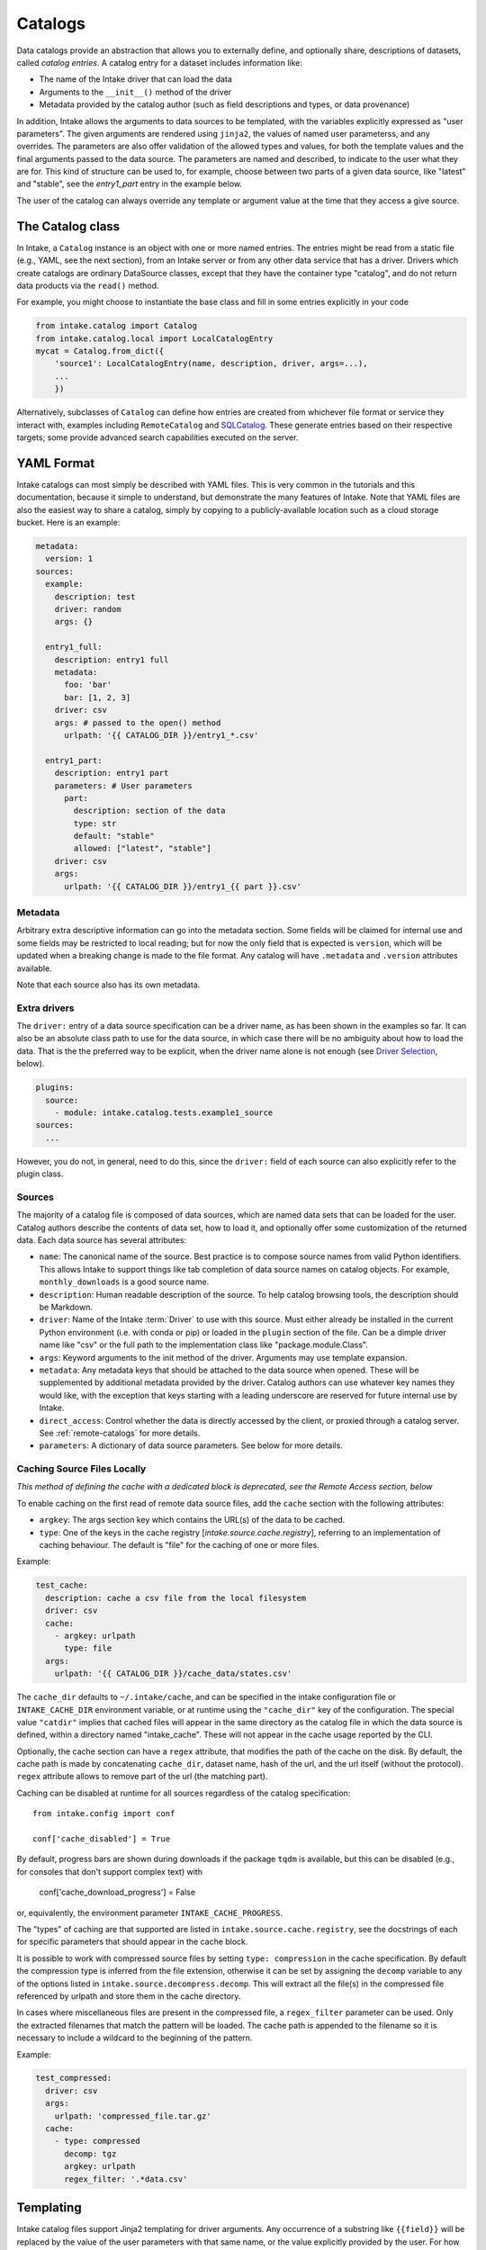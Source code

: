 Catalogs
========

Data catalogs provide an abstraction that allows you to externally define, and optionally share, descriptions of
datasets, called *catalog entries*.  A catalog entry for a dataset includes information like:

* The name of the Intake driver that can load the data
* Arguments to the ``__init__()`` method of the driver
* Metadata provided by the catalog author (such as field descriptions and types, or data provenance)

In addition, Intake allows the arguments to data sources to be templated, with the variables explicitly
expressed as "user parameters". The given arguments are rendered using ``jinja2``, the
values of named user parameterss, and any overrides.
The parameters are also offer validation of the allowed types and values, for both the template
values and the final arguments passed to the data source. The parameters are named and described, to
indicate to the user what they are for. This kind of structure can be used to, for example,
choose between two parts of a given data source, like "latest" and "stable", see the `entry1_part` entry in
the example below.

The user of the catalog can always override any template or argument value at the time
that they access a give source.

The Catalog class
-----------------

In Intake, a ``Catalog`` instance is an object with one or more named entries.
The entries might be read from a static file (e.g., YAML, see the next section), from
an Intake server or from any other data service that has a driver. Drivers which
create catalogs are ordinary DataSource classes, except that they have the container
type "catalog", and do not return data products via the ``read()`` method.

For example, you might choose to instantiate the base class and fill in some entries
explicitly in your code

.. code-block:: python

    from intake.catalog import Catalog
    from intake.catalog.local import LocalCatalogEntry
    mycat = Catalog.from_dict({
        'source1': LocalCatalogEntry(name, description, driver, args=...),
        ...
        })

Alternatively, subclasses of ``Catalog`` can define how entries are created from
whichever file format or service they interact with, examples including ``RemoteCatalog``
and `SQLCatalog`_. These generate entries based on their respective targets; some
provide advanced search capabilities executed on the server.

.. _SQLCatalog: https://intake-sql.readthedocs.io/en/latest/api.html#intake_sql.SQLCatalog


YAML Format
-----------

Intake catalogs can most simply be described with YAML files. This is very common
in the tutorials and this documentation, because it simple to understand, but demonstrate
the many features of Intake. Note that YAML files are also the easiest way to share
a catalog, simply by copying to a publicly-available location such as a cloud storage
bucket.
Here is an example:

.. code-block:: yaml

    metadata:
      version: 1
    sources:
      example:
        description: test
        driver: random
        args: {}

      entry1_full:
        description: entry1 full
        metadata:
          foo: 'bar'
          bar: [1, 2, 3]
        driver: csv
        args: # passed to the open() method
          urlpath: '{{ CATALOG_DIR }}/entry1_*.csv'

      entry1_part:
        description: entry1 part
        parameters: # User parameters
          part:
            description: section of the data
            type: str
            default: "stable"
            allowed: ["latest", "stable"]
        driver: csv
        args:
          urlpath: '{{ CATALOG_DIR }}/entry1_{{ part }}.csv'


Metadata
''''''''

Arbitrary extra descriptive information can go into the metadata section. Some fields will be
claimed for internal use and some fields may be restricted to local reading; but for now the only
field that is expected is ``version``, which will be updated when a breaking change is made to the
file format. Any catalog will have ``.metadata`` and ``.version`` attributes available.

Note that each source also has its own metadata.

Extra drivers
'''''''''''''

The ``driver:`` entry of a data source specification can be a driver name, as has been shown in the examples so far.
It can also be an absolute class path to use for the data source, in which case there will be no ambiguity about how
to load the data. That is the the preferred way to be explicit, when the driver name alone is not enough
(see `Driver Selection`_, below).

.. code-block:: yaml

    plugins:
      source:
        - module: intake.catalog.tests.example1_source
    sources:
      ...

However, you do not, in general, need to do this, since the ``driver:`` field of
each source can also explicitly refer to the plugin class.

Sources
'''''''

The majority of a catalog file is composed of data sources, which are named data sets that can be loaded for the user.
Catalog authors describe the contents of data set, how to load it, and optionally offer some customization of the
returned data.  Each data source has several attributes:

- ``name``: The canonical name of the source.  Best practice is to compose source names from valid Python identifiers.
  This allows Intake to support things like tab completion of data source names on catalog objects.
  For example, ``monthly_downloads`` is a good source
  name.
- ``description``: Human readable description of the source.  To help catalog browsing tools, the description should be
  Markdown.

- ``driver``: Name of the Intake :term:`Driver` to use with this source.  Must either already be installed in the current
  Python environment (i.e. with conda or pip) or loaded in the ``plugin`` section of the file. Can be a dimple
  driver name like "csv" or the full path to the implementation class like "package.module.Class".

- ``args``: Keyword arguments to the init method of the driver.  Arguments may use template expansion.

- ``metadata``: Any metadata keys that should be attached to the data source when opened.  These will be supplemented
  by additional metadata provided by the driver.  Catalog authors can use whatever key names they would like, with the
  exception that keys starting with a leading underscore are reserved for future internal use by Intake.

- ``direct_access``: Control whether the data is directly accessed by the client, or proxied through a catalog server.
  See :ref:`remote-catalogs` for more details.

- ``parameters``: A dictionary of data source parameters.  See below for more details.

Caching Source Files Locally
''''''''''''''''''''''''''''

*This method of defining the cache  with a dedicated block is deprecated, see the Remote Access
section, below*

To enable caching on the first read of remote data source files, add the ``cache`` section with the
following attributes:

- ``argkey``: The args section key which contains the URL(s) of the data to be cached.
- ``type``: One of the keys in the cache registry [`intake.source.cache.registry`], referring to an implementation of caching behaviour. The default is "file" for the caching of one or more files.

Example:

.. code-block:: yaml

  test_cache:
    description: cache a csv file from the local filesystem
    driver: csv
    cache:
      - argkey: urlpath
        type: file
    args:
      urlpath: '{{ CATALOG_DIR }}/cache_data/states.csv'

The ``cache_dir`` defaults to ``~/.intake/cache``, and can be specified in the intake configuration
file or ``INTAKE_CACHE_DIR``
environment variable, or at runtime using the ``"cache_dir"`` key of the configuration.
The special value ``"catdir"`` implies that cached files will appear in the same directory as the
catalog file in which the data source is defined, within a directory named "intake_cache". These will
not appear in the cache usage reported by the CLI.

Optionally, the cache section can have a ``regex`` attribute, that modifies the path of the cache on
the disk. By default, the cache path is made by concatenating ``cache_dir``, dataset name, hash of
the url, and the url itself (without the protocol). ``regex`` attribute allows to remove part of the
url (the matching part).

Caching can be disabled at runtime for all sources regardless of the catalog specification::

    from intake.config import conf

    conf['cache_disabled'] = True

By default, progress bars are shown during downloads if the package ``tqdm`` is
available, but this can be disabled (e.g., for
consoles that don't support complex text) with

    conf['cache_download_progress'] = False

or, equivalently, the environment parameter ``INTAKE_CACHE_PROGRESS``.


The "types" of caching are that supported are listed in ``intake.source.cache.registry``, see
the docstrings of each for specific parameters that should appear in the cache block.


It is possible to work with compressed source files by setting ``type: compression`` in the cache specification.
By default the compression type is inferred from the file extension, otherwise it can be set by assigning the ``decomp``
variable to any of the options listed in ``intake.source.decompress.decomp``.
This will extract all the file(s) in the compressed file referenced by urlpath and store them in the cache directory.

In cases where miscellaneous files are present in the compressed file, a ``regex_filter`` parameter can be used. Only
the extracted filenames that match the pattern will be loaded. The cache path is appended to the filename so it is
necessary to include a wildcard to the beginning of the pattern.

Example:

.. code-block:: yaml

  test_compressed:
    driver: csv
    args:
      urlpath: 'compressed_file.tar.gz'
    cache:
      - type: compressed
        decomp: tgz
        argkey: urlpath
        regex_filter: '.*data.csv'

Templating
----------

Intake catalog files support Jinja2 templating for driver arguments. Any occurrence of
a substring like ``{{field}}`` will be replaced by the value of the user parameters with
that same name, or the value explicitly provided by the user. For how to specify these user parameters,
see the next section.

Some additional values are available for templating. The following is always available:
``CATALOG_DIR``, the full path to the directory containing the YAML catalog file.  This is especially useful
for constructing paths relative to the catalog directory to locate data files and custom drivers.
For example, the search for CSV files for the two "entry1" blocks, above, will happen in the same directory as
where the catalog file was found.

The following functions `may` be available. Since these execute code, the user of a catalog may decide
whether they trust those functions or not.

- ``env("USER")``: look in the set environment variables for the named variable
- ``client_env("USER")``: exactly the same, except that when using a client-server topology, the
  value will come from the environment of the client.
- ``shell("get_login thisuser -t")``: execute the command, and use the output as the value. The
  output will be trimmed of any trailing whitespace.
- ``client_shell("get_login thisuser -t")``: exactly the same, except that when using a client-server
  topology, the value will come from the system of the client.

The reason for the "client" versions of the functions is to prevent leakage of potentially sensitive
information between client and server by controlling where lookups happen. When working without a server,
only the ones without "client" are used.

An example:

.. code-block:: yaml

    sources:
      personal_source:
        description: This source needs your username
        args:
          url: "http://server:port/user/{{env(USER)}}"

Here, if the user is named "blogs", the ``url`` argument will resolve to
``"http://server:port/user/blogs"``; if the environment variable is not defined, it will
resolve to ``"http://server:port/user/"``

.. _paramdefs:

Parameter Definition
--------------------

A source definition can contain a "parameters" block.
Expressed in YAML, a parameter may look as follows:

.. code-block:: yaml

    parameters:
      name:
        description: name to use  # human-readable text for what this parameter means
        type: str  # optional, one of bool, str, int, float, list[str], list[int], list[float], datetime
        default: normal  # optional, value to assume if user does not override
        allowed: ["normal", "strange"]  # optional, list of values that are OK, for validation
        min: "n"  # optional, minimum allowed, for validation
        max: "t"  # optional, maximum allowed, for validation

A parameter, not to be confused with an :term:`argument`,
can have one of two uses:

- to provide values for variables to be used in templating the arguments. *If* the pattern "{{name}}" exists in
  any of the source arguments, it will be replaced by the value of the parameter. If the user provides
  a value (e.g., ``source = cat.entry(name='something")``), that will be used, otherwise the default value. If
  there is no user input or default, the empty value appropriate for type is used. The ``default`` field allows
  for the same function expansion as listed for arguments, above.

- *If* an argument with the same name as the parameter exists, its value, after any templating, will be
  coerced to the given type of the parameter and validated against the allowed/max/min. It is therefore possible
  to use the string templating system (e.g., to get a value from the environment), but pass the final value as,
  for example, an integer. It makes no sense to provide a default for this case (the argument already has a value),
  but providing a default will not raise an exception.

Note: the ``datetime`` type accepts multiple values:
Python datetime, ISO8601 string,  Unix timestamp int, "now" and  "today".

Driver Selection
----------------

In some cases, it may be possible that multiple backends are capable of loading from the same data
format or service. Sometimes, this may mean two drivers with unique names, or a single driver
with a parameter to choose between the different backends.

However, it is possible that multiple drivers for reading a particular type of data
also share the same driver name: for example, both the
intake-iris and the intake-xarray packages contain drivers with the name ``"netcdf"``, which
are capable of reading the same files, but with different backends. Here we will describe the
various possibilities of coping with this situation. Intake's plugin system makes it easy to encode such choices.

It may be
acceptable to use any driver which claims to handle that data type, or to give the option of
which driver to use to the user, or it may be necessary to specify which precise driver(s) are
appropriate for that particular data. Intake allows all of these possibilities, even if the
backend drivers require extra arguments.

Specifying a single driver explicitly, rather than using a generic name, would look like this:

.. code-block:: yaml

    sources:
      example:
        description: test
        driver: package.module.PluginClass
        args: {}

It is also possible to describe a list of drivers with the same syntax. The first one
found will be the one used. Note that the class imports will only happen at data source
instantiation, i.e., when the entry is selected from the catalog.

.. code-block:: yaml

    sources:
      example:
        description: test
        driver:
          - package.module.PluginClass
          - another_package.PluginClass2
        args: {}

These alternative plugins can also be given data-source specific names, allowing the
user to choose at load time with `driver=` as a parameter. Additional arguments may also
be required for each option (which, as usual, may include user parameters); however, the
same global arguments will be passed to all of the drivers listed.


.. code-block:: yaml

    sources:
      example:
        description: test
        driver:
          first:
            class: package.module.PluginClass
            args:
              specific_thing: 9
          second:
            class: another_package.PluginClass2
        args: {}

Remote Access
-------------

(see also :ref:`remote_data` for the implementation details)

Many drivers support reading directly from remote data sources such as HTTP, S3 or GCS. In these cases,
the path to read from is usually given with a protocol prefix such as ``gcs://``. Additional dependencies
will typically be required (``requests``, ``s3fs``, ``gcsfs``, etc.), any data package
should specify these.  Further parameters
may be necessary for communicating with the storage backend and, by convention, the driver should take
a parameter ``storage_options`` containing arguments to pass to the backend. Some
remote backends may also make use of environment variables or config files to
determine thier default behaviour.

The special template variable "CATALOG_DIR" may be used to construct relative URLs in the arguments to
a source. In such cases, if the filesystem used to load that catalog contained arguments, then
the ``storage_options`` of that file system will be extracted and passed to the source. Therefore, all
sources which can accept general URLs (beyond just local paths) must make sure to accept this
argument.

As an example of using ``storage_options``, the following
two sources would allow for reading CSV data from S3 and GCS backends without
authentication (anonymous access), respectively

.. code-block:: yaml

   sources:
     s3_csv:
       driver: csv
       description: "Publicly accessible CSV data on S3; requires s3fs"
       args:
         urlpath: s3://bucket/path/*.csv
         storage_options:
           anon: true
     gcs_csv:
       driver: csv
       description: "Publicly accessible CSV data on GCS; requires gcsfs"
       args:
         urlpath: gcs://bucket/path/*.csv
         storage_options:
           token: "anon"

.. _caching:

Caching
'''''''

URLs interpreted by ``fsspec`` offer `automatic caching`_. For example, to enable
file-based caching for the first source above, you can do:

.. code-block:: yaml

   sources:
     s3_csv:
       driver: csv
       description: "Publicly accessible CSV data on S3; requires s3fs"
       args:
         urlpath: simplecache::s3://bucket/path/*.csv
         storage_options:
           s3:
             anon: true

Here we have added the "simplecache" to the URL (this caching backend does not store any
metadata about the cached file) and specified that the "anon" parameter is
meant as an argument to s3, not to the caching mechanism. As each file in
s3 is accessed, it will first be downloaded and then the local version
used instead.

.. _automatic caching: https://filesystem-spec.readthedocs.io/en/latest/features.html#caching-files-locally

You can tailor how the caching works. In particular the location of the local
storage can be set with the ``cache_storage`` parameter (under the "simplecache"
group of storage_options, of course) - otherwise they are stored in a temporary
location only for the duration of the current python session. The cache location
is particularly useful in conjunction with an environment variable, or
relative to "{{CATALOG_DIR}}", wherever the catalog was loaded from.

Please see the ``fsspec`` documentation for the full set of cache types and their
various options.

Local Catalogs
--------------

A Catalog can be loaded from a YAML file on the local filesystem by creating a Catalog object:

.. code-block:: python

    from intake import open_catalog
    cat = open_catalog('catalog.yaml')

Then sources can be listed:

.. code-block:: python

    list(cat)

and data sources are loaded via their name:

.. code-block:: python

    data = cat.entry_part1

and you can optionally configure new instances of the source to define user parameters
or override arguments by calling either of:

.. code-block:: python

    data = cat.entry_part1.configure_new(part='1')
    data = cat.entry_part1(part='1')  # this is a convenience shorthand

Intake also supports loading a catalog from all of the files ending in ``.yml`` and ``.yaml`` in a directory, or by using an
explicit glob-string. Note that the URL provided may refer to a remote storage systems by passing a protocol
specifier such as ``s3://``, ``gcs://``.:

.. code-block:: python

    cat = open_catalog('/research/my_project/catalog.d/')

Intake Catalog objects will automatically reload changes or new additions to catalog files and directories on disk.
These changes will not affect already-opened data sources.

.. _remote-catalogs:

Catalog Nesting
---------------

A catalog is just another type of data source for Intake. For example, you can print a YAML
specification corresponding to a catalog as follows:

.. code-block:: python

    cat = intake.open_catalog('cat.yaml')
    print(cat.yaml())

results in:

.. code-block:: yaml

    sources:
      cat:
        args:
          path: cat.yaml
        description: ''
        driver: intake.catalog.local.YAMLFileCatalog
        metadata: {}

The `point` here, is that this can be included in another catalog.
(It would, of course, be better to include a description and the full path of the catalog
file here.)
If the entry above were saved to another file, "root.yaml", and the
original catalog contained an entry, ``data``, you could access it as:

.. code-block:: python

    root = intake.open_catalog('root.yaml')
    root.cat.data



It is, therefore, possible to build up a hierarchy of catalogs referencing each other.
These can, of course, include remote URLs and indeed catalog sources other than simple files (all the
tables on a SQL server, for instance). Plus, since the argument and parameter system also
applies to entries such as the example above, it would be possible to give the user a runtime
choice of multiple catalogs to pick between, or have this decision depend on an environment
variable.


Server Catalogs
---------------

Intake also includes a server which can share an Intake catalog over HTTP
(or HTTPS with the help of a TLS-enabled reverse proxy).  From the user perspective, remote catalogs function
identically to local catalogs:

.. code-block:: python

    cat = open_catalog('intake://catalog1:5000')
    list(cat)

The difference is that operations on the catalog translate to requests sent to the catalog server.  Catalog servers
provide access to data sources in one of two modes:

* Direct access: In this mode, the catalog server tells the client how to load the data, but the client uses its
  local drivers to make the connection.  This requires the client has the required driver already installed *and*
  has direct access to the files or data servers that the driver will connect to.

* Proxied access: In this mode, the catalog server uses its local drivers to open the data source and stream the data
  over the network to the client.  The client does not need *any* special drivers to read the data, and can read data
  from files and data servers that it cannot access, as long as the catalog server has the required access.

Whether a particular catalog entry supports direct or proxied access is determined by the ``direct_access`` option:


- ``forbid`` (default): Force all clients to proxy data through the catalog server

- ``allow``: If the client has the required driver, access the source directly, otherwise proxy the data through the
  catalog server.

- ``force``: Force all clients to access the data directly.  If they do not have the required driver, an exception will
  be raised.

Note that when the client is loading a data source via direct access, the catalog server will need to send the driver
arguments to the client.  Do not include sensitive credentials in a data source that allows direct access.

Client Authorization Plugins
''''''''''''''''''''''''''''

Intake servers can check if clients are authorized to access the catalog as a whole, or individual catalog entries.
Typically a matched pair of server-side plugin (called an "auth plugin") and a client-side plugin (called a "client
auth plugin) need to be enabled for authorization checks to work.  This feature is still in early development, but see
module ``intake.auth.secret`` for a demonstration pair of server and client classes implementation auth via a shared
secret. See :doc:`auth-plugins`.
